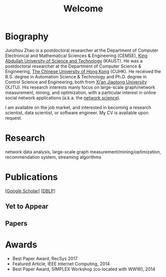 # -*- fill-column: 100; -*-
#+TITLE: Welcome
#+OPTIONS: toc:nil num:nil


* Biography
  Junzhou Zhao is a postdoctoral researcher at the Department of Computer Electronical and
  Mathematical Sciences & Engineering (CEMSE), [[https://www.kaust.edu.sa/][King Abdullah University of Science and Technology]]
  (KAUST). He was a postdoctoral researcher at the Department of Computer Science & Engineering, [[http://www.cse.cuhk.edu.hk/en/][The
  Chinese University of Hong Kong]] (CUHK). He received the B.S. degree in Automation Science &
  Technology and Ph.D. degree in Control Science and Engineering, both from [[http://en.xjtu.edu.cn/][Xi’an Jiaotong
  University]] (XJTU). His research interests manly focus on large-scale graph/network measurement,
  mining, and optimization, with a particular interest in online social network applications (a.k.a.
  the [[https://en.wikipedia.org/wiki/Network_science][network science]]).

  [[./img/news.gif]] I am available on the job market, and interested in becoming a research scientist,
  data scientist, or software engineer. My CV is available upon request.

* Research

  network data analysis, large-scale graph measurement/mining/optimization, recommendation system,
  streaming algorithms

* Publications

  [[[https://scholar.google.com/citations?hl=en&user=hBLT754AAAAJ&view_op=list_works&sortby=pubdate][Google Scholar]]] [[[http://dblp.uni-trier.de/pers/hd/z/Zhao:Junzhou][DBLP]]]

** Yet to Appear

  #+INCLUDE: "~/git_project/junzhouzhao.github.io/yet_to_appear.org"

** Papers

  #+INCLUDE: "~/git_project/junzhouzhao.github.io/papers.org"


* Awards
  - Best Paper Award, RecSys 2017
  - Featured Article, IEEE Internet Computing, 2014
  - Best Paper Award, SIMPLEX Workshop (co-located with WWW), 2014

# ** ArXiv Updates

   # #+INCLUDE: "~/git_project/junzhouzhao.github.io/arxiv.org"

